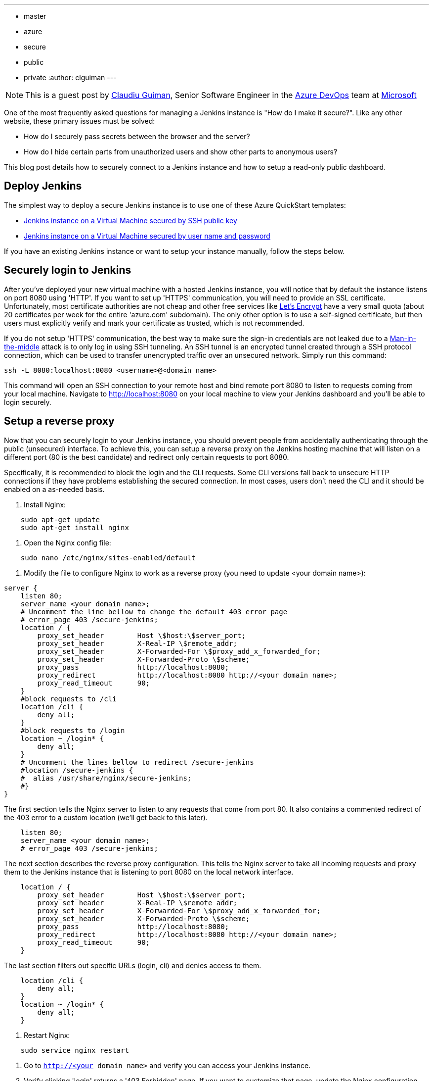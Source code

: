 ---
:layout: post
:title: Securing an instance of Jenkins on Azure
:tags:
- master
- azure
- secure
- public
- private
:author: clguiman
---

NOTE: This is a guest post by link:https://github.com/clguimanMSFT[Claudiu Guiman],
Senior Software Engineer in the link:https://azure.microsoft.com/en-us/try/devops[Azure DevOps] team at link:https://www.microsoft.com[Microsoft]

One of the most frequently asked questions for managing a Jenkins instance is "How do I make it secure?". Like any other  website, these primary issues must be solved:

* How do I securely pass secrets between the browser and the server?
* How do I hide certain parts from unauthorized users and show other parts to anonymous users?

This blog post details how to securely connect to a Jenkins instance and how to setup a read-only public dashboard.

== Deploy Jenkins
The simplest way to deploy a secure Jenkins instance is to use one of these Azure QuickStart templates:

* https://aka.ms/101-jenkins-ssh[Jenkins instance on a Virtual Machine secured by SSH public key]
* https://aka.ms/101-jenkins-pwd[Jenkins instance on a Virtual Machine secured by user name and password]

If you have an existing Jenkins instance or want to setup your instance manually, follow the steps below.

== Securely login to Jenkins
After you've deployed your new virtual machine with a hosted Jenkins instance, you will notice that by default the instance listens on port 8080 using 'HTTP'. If you want to set up 'HTTPS' communication, you will need to provide an SSL certificate. Unfortunately, most certificate authorities are not cheap and other free services like https://letsencrypt.org/[Let's Encrypt] have a very small quota (about 20 certificates per week for the entire 'azure.com' subdomain). The only other option is to use a self-signed certificate, but then users must explicitly verify and mark your certificate as trusted, which is not recommended.

If you do not setup 'HTTPS' communication, the best way to make sure the sign-in credentials are not leaked due to a https://en.wikipedia.org/wiki/Man-in-the-middle_attack[Man-in-the-middle] attack is to only log in using SSH tunneling.
An SSH tunnel is an encrypted tunnel created through a SSH protocol connection, which can be used to transfer unencrypted traffic over an unsecured network. Simply run this command:
----
ssh -L 8080:localhost:8080 <username>@<domain name>
----

This command will open an SSH connection to your remote host and bind remote port 8080 to listen to requests coming from your local machine. Navigate to http://localhost:8080 on your local machine to view your Jenkins dashboard and you'll be able to login securely.

== Setup a reverse proxy
Now that you can securely login to your Jenkins instance, you should prevent people from accidentally authenticating through the public (unsecured) interface. To achieve this, you can setup a reverse proxy on the Jenkins hosting machine that will listen on a different port (80 is the best candidate) and redirect only certain requests to port 8080.

Specifically, it is recommended to block the login and the CLI requests. Some CLI versions fall back to unsecure HTTP connections if they have problems establishing the secured connection. In most cases, users don't need the CLI and it should be enabled on a as-needed basis.

1. Install Nginx:
----
    sudo apt-get update
    sudo apt-get install nginx
----
1. Open the Nginx config file:
----
    sudo nano /etc/nginx/sites-enabled/default
----
1. Modify the file to configure Nginx to work as a reverse proxy (you need to update <your domain name>):
----
server {
    listen 80;
    server_name <your domain name>;
    # Uncomment the line bellow to change the default 403 error page
    # error_page 403 /secure-jenkins;
    location / {
        proxy_set_header        Host \$host:\$server_port;
        proxy_set_header        X-Real-IP \$remote_addr;
        proxy_set_header        X-Forwarded-For \$proxy_add_x_forwarded_for;
        proxy_set_header        X-Forwarded-Proto \$scheme;
        proxy_pass              http://localhost:8080;
        proxy_redirect          http://localhost:8080 http://<your domain name>;
        proxy_read_timeout      90;
    }
    #block requests to /cli
    location /cli {
        deny all;
    }
    #block requests to /login
    location ~ /login* {
        deny all;
    }
    # Uncomment the lines bellow to redirect /secure-jenkins
    #location /secure-jenkins {
    #  alias /usr/share/nginx/secure-jenkins;
    #}
}
----
The first section tells the Nginx server to listen to any requests that come from port 80. It also contains a commented redirect of the 403 error to a custom location (we'll get back to this later).
----
    listen 80;
    server_name <your domain name>;
    # error_page 403 /secure-jenkins;
----
The next section describes the reverse proxy configuration. This tells the Nginx server to take all incoming requests and proxy them to the Jenkins instance that is listening to port 8080 on the local network interface.
----
    location / {
        proxy_set_header        Host \$host:\$server_port;
        proxy_set_header        X-Real-IP \$remote_addr;
        proxy_set_header        X-Forwarded-For \$proxy_add_x_forwarded_for;
        proxy_set_header        X-Forwarded-Proto \$scheme;
        proxy_pass              http://localhost:8080;
        proxy_redirect          http://localhost:8080 http://<your domain name>;
        proxy_read_timeout      90;
    }
----
The last section filters out specific URLs (login, cli) and denies access to them.
----
    location /cli {
        deny all;
    }
    location ~ /login* {
        deny all;
    }
----
1. Restart Nginx:
----
    sudo service nginx restart
----
1. Go to `http://<your domain name>` and verify you can access your Jenkins instance.
1. Verify clicking 'login' returns a '403 Forbidden' page. If you want to customize that page, update the Nginx configuration and remove the comments around /secure-jenkins. This will redirect all 403 errors to the file `/usr/share/nginx/secure-jenkins`. You can add any content to that file, for example:
----
    sudo mkdir /usr/share/nginx/secure-jenkins
    echo "Access denied! Use SSH tunneling to login to your Jenkins instance!" | sudo tee /usr/share/nginx/secure-jenkins/index.html
----

TIP: If restart fails or you cannot access your instance, check the error log: `cat /var/log/nginx/error.log`

== Secure your Jenkins dashboard
If you go to `http://<your domain name>:8080` you'll notice you can still bypass the reverse proxy and access the Jenkins instance directly through an unsecure channel. You easily block all inbound requests on port 8080 on Azure with a https://docs.microsoft.com/azure/virtual-network/virtual-networks-nsg[Network Security Group].

1. Create the NSG and add it to your existing network interface or to the subnet your Azure Virtual Machine is bound to.
1. Add 2 inbound security rules:
* Allow requests to port 22 so you can SSH into the machine.

image::/images/post-images/2017-04-30/nsg-ssh.png[role=center]

* Allow requests to port 80 so the reverse proxy can be reached

image::/images/post-images/2017-04-30/nsg-http.png[role=center]

> NOTE: By default, all other external traffic will be blocked

image::/images/post-images/2017-04-30/nsg-inbound.png[role=center]

1. Navigate to `http://<your domain name>:8080` and verify you cannot connect.

NOTE: If you don't want to deploy an Azure Network Security Group, you can block port 8080 using the https://help.ubuntu.com/stable/ubuntu-help/net-firewall-on-off.html[Uncomplicated Firewall (ufw)]

== Configure read-only access to your dashboard
After installing Jenkins, the default security strategy is 'Logged-in users can do anything'. If you want to allow read-only access to anonymous users, you need to set up Matrix-based security. In this example, we'll set up a project-based authorization matrix, so that you can make certain projects private and others public.

1. Install the https://wiki.jenkins-ci.org/display/JENKINS/Matrix+Authorization+Strategy+Plugin[Matrix Authorization Strategy Plugin] and restart Jenkins
1. Go to http://localhost:8080/configureSecurity/ ('Configure Global Security' page under 'Manage Jenkins') and select 'Project-base Matrix Authorization Strategy' from the 'Authorization' options.
1. As an example, you can grant read-only access to anonymous users (Overall/Read, Job/Discover and Job/Read should be enough) and grant all logged in users full access in a  group called 'authenticated':

image::/images/post-images/2017-04-30/auth-matrix.png[role=center,1000]

== Connect JNLP-based agents
Since your Jenkins instance is only accessible through the reverse proxy on port 80, any Jenkins agents that use the JNLP protocol will not be able to register to the master anymore. To overcome this problem, all agents must be in the same virtual network as the Jenkins master and must connect using their private IP (by default, the NSG allows all internal traffic).

1. Make sure that the Jenkins virtual machine will always be assigned the same private IP by going to the https://portal.azure.com/[Azure Portal], opening the Network Interface of your virtual machine, opening 'IP configuration', and clicking on the configuration.
1. Make sure the Private IP has a static assignment and restart the virtual machine if necessary.

image::/images/post-images/2017-04-30/private-ip.png[role=center]

1. Copy the static IP Address and go to http://localhost:8080/configure ('Configure System' page under 'Manage Jenkins') and update the 'Jenkins URL' to point to that private IP ('http://10.0.0.5:8080/' in this example)

Now agents can communicate through JNLP. If you want to streamline the process, you can use the https://wiki.jenkins-ci.org/display/JENKINS/Azure+VM+Agents+plugin[Azure VM Agents plugin], which automatically deploys agents in the same virtual network and connects them to the master.

